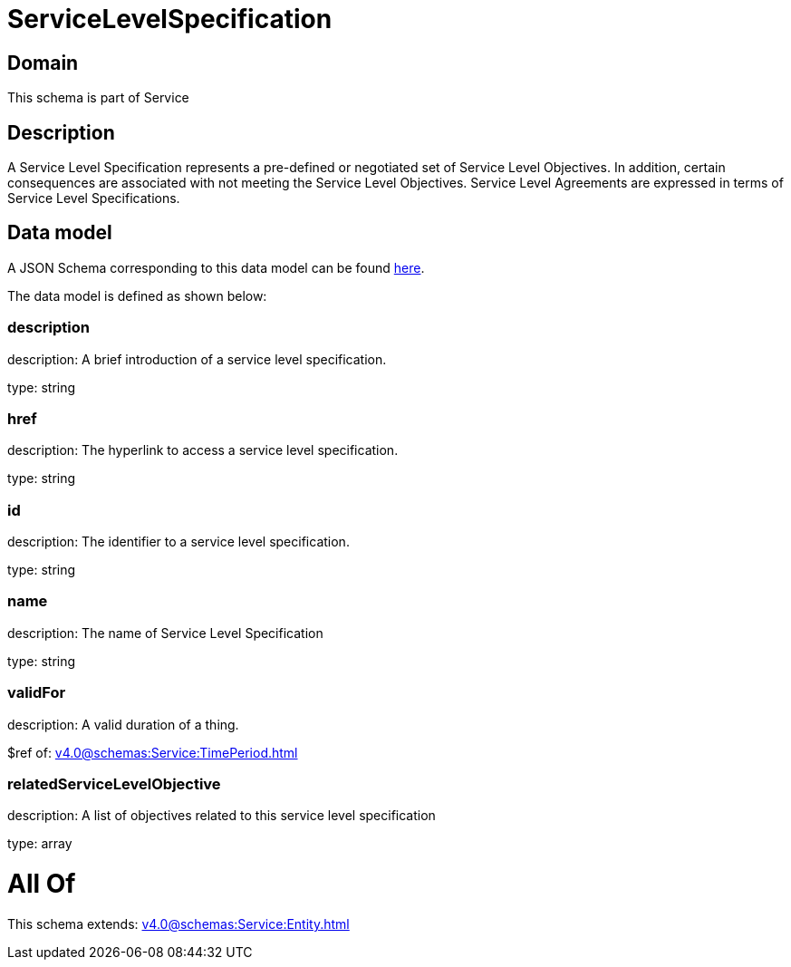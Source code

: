 = ServiceLevelSpecification

[#domain]
== Domain

This schema is part of Service

[#description]
== Description

A Service Level Specification represents a pre-defined or negotiated set of Service Level 
Objectives. In addition, certain consequences are associated with not meeting the Service Level 
Objectives. Service Level Agreements are expressed in terms of Service Level Specifications.


[#data_model]
== Data model

A JSON Schema corresponding to this data model can be found https://tmforum.org[here].

The data model is defined as shown below:


=== description
description: A brief introduction of a service level specification.

type: string


=== href
description: The hyperlink to access a service level specification.

type: string


=== id
description: The identifier to a service level specification.

type: string


=== name
description: The name of Service Level Specification

type: string


=== validFor
description: A valid duration of a thing.

$ref of: xref:v4.0@schemas:Service:TimePeriod.adoc[]


=== relatedServiceLevelObjective
description: A list of objectives related to this service level specification

type: array


= All Of 
This schema extends: xref:v4.0@schemas:Service:Entity.adoc[]
